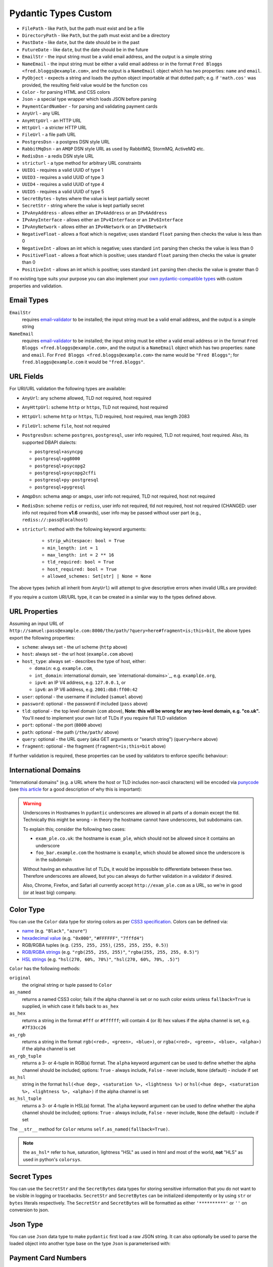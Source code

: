 Pydantic Types Custom
=====================
* ``FilePath`` - like ``Path``, but the path must exist and be a file
* ``DirectoryPath`` - like ``Path``, but the path must exist and be a directory
* ``PastDate`` - like ``date``, but the date should be in the past
* ``FutureDate`` - like ``date``, but the date should be in the future
* ``EmailStr`` - the input string must be a valid email address, and the output is a simple string
* ``NameEmail`` - the input string must be either a valid email address or in the format ``Fred Bloggs <fred.bloggs@example.com>``, and the output is a ``NameEmail`` object which has two properties: ``name`` and ``email``.
* ``PyObject`` - expects a string and loads the python object importable at that dotted path; e.g. if ``'math.cos'`` was provided, the resulting field value would be the function ``cos``
* ``Color`` - for parsing HTML and CSS colors
* ``Json`` - a special type wrapper which loads JSON before parsing
* ``PaymentCardNumber`` - for parsing and validating payment cards
* ``AnyUrl`` - any URL
* ``AnyHttpUrl`` - an HTTP URL
* ``HttpUrl`` - a stricter HTTP URL
* ``FileUrl`` - a file path URL
* ``PostgresDsn`` - a postgres DSN style URL
* ``RabbitMqDsn`` - an ``AMQP`` DSN style URL as used by RabbitMQ, StormMQ, ActiveMQ etc.
* ``RedisDsn`` - a redis DSN style URL
* ``stricturl`` - a type method for arbitrary URL constraints
* ``UUID1`` - requires a valid UUID of type 1
* ``UUID3`` - requires a valid UUID of type 3
* ``UUID4`` - requires a valid UUID of type 4
* ``UUID5`` - requires a valid UUID of type 5
* ``SecretBytes`` - bytes where the value is kept partially secret
* ``SecretStr`` - string where the value is kept partially secret
* ``IPvAnyAddress`` - allows either an ``IPv4Address`` or an ``IPv6Address``
* ``IPvAnyInterface`` - allows either an ``IPv4Interface`` or an ``IPv6Interface``
* ``IPvAnyNetwork`` - allows either an ``IPv4Network`` or an ``IPv6Network``
* ``NegativeFloat`` - allows a float which is negative; uses standard ``float`` parsing then checks the value is less than 0
* ``NegativeInt`` - allows an int which is negative; uses standard ``int`` parsing then checks the value is less than 0
* ``PositiveFloat`` - allows a float which is positive; uses standard ``float`` parsing then checks the value is greater than 0
* ``PositiveInt`` - allows an int which is positive; uses standard ``int`` parsing then checks the value is greater than 0

If no existing type suits your purpose you can also implement your `own
pydantic-compatible types <#custom-data-types>`_ with custom properties
and validation.


Email Types
-----------
``EmailStr``
    requires `email-validator <https://github.com/JoshData/python-email-validator>`_ to be installed;
    the input string must be a valid email address, and the output is a simple string

``NameEmail``
    requires `email-validator <https://github.com/JoshData/python-email-validator>`_ to be installed;
    the input string must be either a valid email address or in the format ``Fred Bloggs <fred.bloggs@example.com>``,
    and the output is a ``NameEmail`` object which has two properties: ``name`` and ``email``.
    For ``Fred Bloggs <fred.bloggs@example.com>`` the name would be ``"Fred Bloggs"``;
    for ``fred.bloggs@example.com`` it would be ``"fred.bloggs"``.


URL Fields
----------
For URI/URL validation the following types are available:

* ``AnyUrl``: any scheme allowed, TLD not required, host required
* ``AnyHttpUrl``: scheme ``http`` or ``https``, TLD not required, host required
* ``HttpUrl``: scheme ``http`` or ``https``, TLD required, host required, max length 2083
* ``FileUrl``: scheme ``file``, host not required
* ``PostgresDsn``: scheme ``postgres``, ``postgresql``, user info required, TLD not required, host required. Also, its supported DBAPI dialects:

  - ``postgresql+asyncpg``
  - ``postgresql+pg8000``
  - ``postgresql+psycopg2``
  - ``postgresql+psycopg2cffi``
  - ``postgresql+py-postgresql``
  - ``postgresql+pygresql``

* ``AmqpDsn``: schema ``amqp`` or ``amqps``, user info not required, TLD not required, host not required
* ``RedisDsn``: scheme ``redis`` or ``rediss``, user info not required, tld not required, host not required (CHANGED: user info
  not required from **v1.6** onwards), user info may be passed without user part (e.g., ``rediss://:pass@localhost``)
* ``stricturl``: method with the following keyword arguments:

    - ``strip_whitespace: bool = True``
    - ``min_length: int = 1``
    - ``max_length: int = 2 ** 16``
    - ``tld_required: bool = True``
    - ``host_required: bool = True``
    - ``allowed_schemes: Set[str] | None = None``

The above types (which all inherit from ``AnyUrl``) will attempt to give descriptive errors when invalid URLs are
provided:

If you require a custom URI/URL type, it can be created in a similar way to the types defined above.


URL Properties
--------------
Assuming an input URL of ``http://samuel:pass@example.com:8000/the/path/?query=here#fragment=is;this=bit``,
the above types export the following properties:

* ``scheme``: always set - the url scheme (``http`` above)
* ``host``: always set - the url host (``example.com`` above)
* ``host_type``: always set - describes the type of host, either:

  * ``domain``: e.g. ``example.com``,
  * ``int_domain``: international domain, see `international-domains>`_, e.g. ``exampl£e.org``,
  * ``ipv4``: an IP V4 address, e.g. ``127.0.0.1``, or
  * ``ipv6``: an IP V6 address, e.g. ``2001:db8:ff00:42``

* ``user``: optional - the username if included (``samuel`` above)
* ``password``: optional - the password if included (``pass`` above)
* ``tld``: optional - the top level domain (``com`` above),
  **Note: this will be wrong for any two-level domain, e.g. "co.uk".** You'll need to implement your own list of TLDs
  if you require full TLD validation
* ``port``: optional - the port (``8000`` above)
* ``path``: optional - the path (``/the/path/`` above)
* ``query``: optional - the URL query (aka GET arguments or "search string") (``query=here`` above)
* ``fragment``: optional - the fragment (``fragment=is;this=bit`` above)

If further validation is required, these properties can be used by validators to enforce specific behaviour:


International Domains
---------------------
"International domains" (e.g. a URL where the host or TLD includes non-ascii characters) will be encoded via
`punycode <https://en.wikipedia.org/wiki/Punycode>`_ (see
`this article <https://www.xudongz.com/blog/2017/idn-phishing/>`_ for a good description of why this is important):

.. warning:: Underscores in Hostnames
             In ``pydantic`` underscores are allowed in all parts of a domain except the tld.
             Technically this might be wrong - in theory the hostname cannot have underscores, but subdomains can.

             To explain this; consider the following two cases:

             * ``exam_ple.co.uk``: the hostname is ``exam_ple``, which should not be allowed since it contains an underscore
             * ``foo_bar.example.com`` the hostname is ``example``, which should be allowed since the underscore is in the subdomain

             Without having an exhaustive list of TLDs, it would be impossible to differentiate between these two. Therefore
             underscores are allowed, but you can always do further validation in a validator if desired.

             Also, Chrome, Firefox, and Safari all currently accept ``http://exam_ple.com`` as a URL, so we're in good
             (or at least big) company.


Color Type
----------
You can use the ``Color`` data type for storing colors as per
`CSS3 specification <http://www.w3.org/TR/css3-color/#svg-color>`_. Colors can be defined via:

* `name <http://www.w3.org/TR/SVG11/types.html#ColorKeywords>`_ (e.g. ``"Black"``, ``"azure"``)
* `hexadecimal value <https://en.wikipedia.org/wiki/Web_colors#Hex_triplet>`_
  (e.g. ``"0x000"``, ``"#FFFFFF"``, ``"7fffd4"``)
* RGB/RGBA tuples (e.g. ``(255, 255, 255)``, ``(255, 255, 255, 0.5)``)
* `RGB/RGBA strings <https://developer.mozilla.org/en-US/docs/Web/CSS/color_value#RGB_colors>`_
  (e.g. ``"rgb(255, 255, 255)"``, ``"rgba(255, 255, 255, 0.5)"``)
* `HSL strings <https://developer.mozilla.org/en-US/docs/Web/CSS/color_value#HSL_colors>`_
  (e.g. ``"hsl(270, 60%, 70%)"``, ``"hsl(270, 60%, 70%, .5)"``)

``Color`` has the following methods:

``original``
    the original string or tuple passed to ``Color``

``as_named``
    returns a named CSS3 color; fails if the alpha channel is set or no such
    color exists unless ``fallback=True`` is supplied, in which case it falls
    back to ``as_hex``

``as_hex``
    returns a string in the format ``#fff`` or ``#ffffff``; will contain
    4 (or 8) hex values if the alpha channel is set, e.g. ``#7f33cc26``

``as_rgb``
    returns a string in the format ``rgb(<red>, <green>, <blue>)``, or
    ``rgba(<red>, <green>, <blue>, <alpha>)`` if the alpha channel is set

``as_rgb_tuple``
    returns a 3- or 4-tuple in RGB(a) format. The ``alpha`` keyword argument
    can be used to define whether the alpha channel should be included;
    options: ``True`` - always include, ``False`` - never include,
    ``None`` (default) - include if set

``as_hsl``
    string in the format ``hsl(<hue deg>, <saturation %>, <lightness %>)``
    or ``hsl(<hue deg>, <saturation %>, <lightness %>, <alpha>)`` if the
    alpha channel is set

``as_hsl_tuple``
    returns a 3- or 4-tuple in HSL(a) format. The ``alpha`` keyword argument
    can be used to define whether the alpha channel should be included;
    options: ``True`` - always include, ``False`` - never include,
    ``None`` (the default)  - include if set

The ``__str__`` method for ``Color`` returns ``self.as_named(fallback=True)``.

.. note:: the ``as_hsl*`` refer to hue, saturation, lightness "HSL" as used
          in html and most of the world, **not** "HLS" as used in python's
          ``colorsys``.

Secret Types
------------
You can use the ``SecretStr`` and the ``SecretBytes`` data types for storing sensitive information
that you do not want to be visible in logging or tracebacks.
``SecretStr`` and ``SecretBytes`` can be initialized idempotently or by using ``str`` or ``bytes`` literals respectively.
The ``SecretStr`` and ``SecretBytes`` will be formatted as either ``'**********'`` or ``''`` on conversion to json.


Json Type
---------
You can use ``Json`` data type to make ``pydantic`` first load a raw JSON string.
It can also optionally be used to parse the loaded object into another type base on
the type ``Json`` is parameterised with:


Payment Card Numbers
--------------------
The ``PaymentCardNumber`` type validates `payment cards <https://en.wikipedia.org/wiki/Payment_card>`_
(such as a debit or credit card).

``PaymentCardBrand`` can be one of the following based on the BIN:

* ``PaymentCardBrand.amex``
* ``PaymentCardBrand.mastercard``
* ``PaymentCardBrand.visa``
* ``PaymentCardBrand.other``

The actual validation verifies the card number is:

* a ``str`` of only digits
* `luhn <https://en.wikipedia.org/wiki/Luhn_algorithm>`_ valid
* the correct length based on the BIN, if Amex, Mastercard or Visa, and between
  12 and 19 digits for all other brands


Strict Types
------------
You can use the ``StrictStr``, ``StrictBytes``, ``StrictInt``,
``StrictFloat``, and ``StrictBool`` types to prevent coercion from
compatible types. These types will only pass validation when the
validated value is of the respective type or is a subtype of that type.
This behavior is also exposed via the ``strict`` field of the
``ConstrainedStr``, ``ConstrainedBytes``, ``ConstrainedFloat`` and
``ConstrainedInt`` classes and can be combined with a multitude of
complex validation rules.

The following caveats apply:

-  ``StrictBytes`` (and the ``strict`` option of ``ConstrainedBytes``)
   will accept both ``bytes``, and ``bytearray`` types.
-  ``StrictInt`` (and the ``strict`` option of ``ConstrainedInt``) will
   not accept ``bool`` types, even though ``bool`` is a subclass of
   ``int`` in Python. Other subclasses will work.
-  ``StrictFloat`` (and the ``strict`` option of ``ConstrainedFloat``)
   will not accept ``int``.


ByteSize
--------
You can use the ``ByteSize`` data type to convert byte string
representation to raw bytes and print out human readable versions of the
bytes as well.

Note that ``1b`` will be parsed as "1 byte" and not "1 bit".


Custom Data Types
-----------------
You can also define your own custom data types. There are several ways
to achieve it.


Classes with ``_get_validators__``
----------------------------------
You use a custom class with a classmethod ``_get_validators__``. It
will be called to get validators to parse and validate the input data.

These validators have the same semantics as in
`Validators`_, you can declare a parameter ``config``,
``field``, etc.

Similar validation could be achieved using
```constr(regex=...)`` <#constrained-types>`_ except the value won't be
formatted with a space, the schema would just include the full pattern
and the returned value would be a vanilla string.

See `schema`_ for more details on how the model's schema is
generated.


Arbitrary Types Allowed
-----------------------
You can allow arbitrary types using the ``arbitrary_types_allowed``
config in the `Model Config`_.

